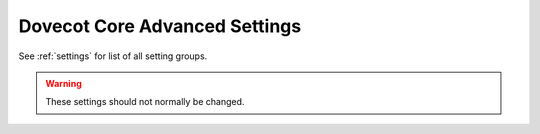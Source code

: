 .. _core_settings_advanced:

==============================
Dovecot Core Advanced Settings
==============================

See :ref:`settings` for list of all setting groups.

.. warning::

  These settings should not normally be changed.

.. dovecot_core:setting:: login_proxy_notify_path
   :default: proxy-notify
   :values: @string

   Path to proxy-notify pipe.

   :ref:`Login variables <variables-login>` can be used.


.. dovecot_core:setting:: mail_cache_max_size
   :added: v2.3.11
   :default: 1G
   :values: @size

   If ``dovecot.index.cache`` becomes larger than this, it's truncated
   to empty size.

   .. warning:: The maximum value is 1 GB because the cache file format can't
                currently support large sizes.


.. dovecot_core:setting:: mail_cache_min_mail_count
   :default: 0
   :values: @uint

   Only update cache file when the mailbox contains at least this many
   messages.

   With a setting other than ``0``, you can optimize behavior for fewer disk
   writes at the cost of more disk reads.


.. dovecot_core:setting:: mail_cache_purge_continued_percentage
   :default: 200
   :values: @uint

   Compress the cache file when n% of rows contain continued rows.

   For example ``200`` means that the record has 2 continued rows, i.e. it
   exists in 3 separate segments in the cache file.


.. dovecot_core:setting:: mail_cache_purge_delete_percentage
   :default: 20
   :values: @uint

   Compress the cache file when n% of records are deleted (by count, not by
   size).


.. dovecot_core:setting:: mail_cache_purge_header_continue_count
   :default: 4
   :values: @uint

   Compress the cache file when we need to follow more than n next_offsets to
   find the latest cache header.


.. dovecot_core:setting:: mail_cache_purge_min_size
   :default: 32k
   :values: @size

   Only compress cache file if it is larger than this size.


.. dovecot_core:setting:: mail_cache_record_max_size
   :default: 64k
   :values: @size

   If a cache record becomes larger than this, don't add it to the cache file.


.. dovecot_core:setting:: mail_cache_unaccessed_field_drop
   :default: 30days
   :seealso: @mail_cache_settings
   :values: @time

   Specifies when cache decisions are downgraded.

   .. versionchanged:: v2.3.11 Change caching decision from YES to TEMP after
                       this much time has passed. Drop the field entirely
                       after twice this much time has passed (i.e. 60 days by
                       default), regardless of whether the cache decision was
                       YES or TEMP previously. Older versions used this
                       setting only for dropping the field after it hadn't
                       been accessed for this long.


.. dovecot_core:setting:: mail_index_log_rotate_max_size
   :default: 1M
   :seealso: @mail_index_log_rotate_min_age;dovecot_core, @mail_index_log_rotate_min_size;dovecot_core
   :values: @size

   Always rotate transaction log after it exceeds this size.


.. dovecot_core:setting:: mail_index_log_rotate_min_age
   :default: 5mins
   :seealso: @mail_index_log_rotate_max_size;dovecot_core
   :values: @time

   Rotate transaction log if it is older than this value and is larger than
   :dovecot_core:ref:`mail_index_log_rotate_min_size`.


.. dovecot_core:setting:: mail_index_log_rotate_min_size
   :default: 32k
   :values: @size

   Rotate transaction log if it is larger than this size and is older than
   :dovecot_core:ref:`mail_index_log_rotate_min_age`.


.. dovecot_core:setting:: mail_index_log2_max_age
   :default: 2days
   :values: @time

   Delete ``.log.2`` index file when older than this value.

   Older ``.log.2`` files are useful for QRESYNC and dsync, so this value
   should not be too low.


.. dovecot_core:setting:: mail_index_rewrite_max_log_bytes
   :default: 128k
   :seealso: @mail_index_rewrite_min_log_bytes;dovecot_core
   :values: @size

   Rewrite the index when the number of bytes that needs to be read from the
   .log index file on refresh is between these min/max values.


.. dovecot_core:setting:: mail_index_rewrite_min_log_bytes
   :default: 8k
   :seealso: @mail_index_rewrite_max_log_bytes;dovecot_core
   :values: @size

   Rewrite the index when the number of bytes that needs to be read from the
   .log index file on refresh is between these min/max values.
